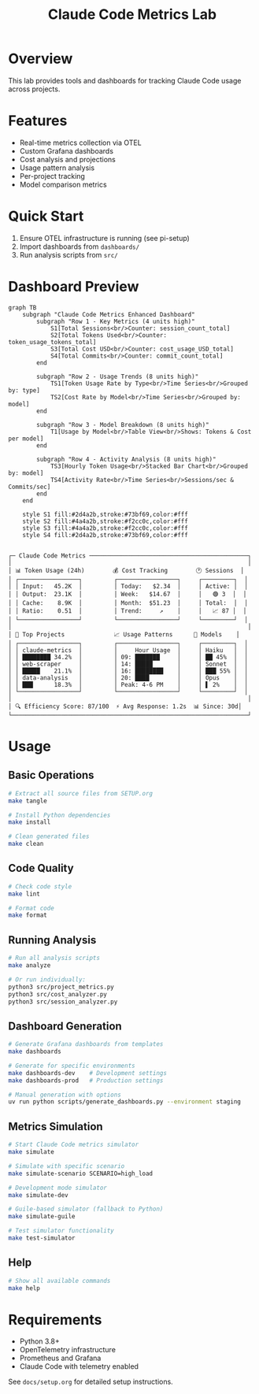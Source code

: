 #+TITLE: Claude Code Metrics Lab
#+DESCRIPTION: OpenTelemetry-based metrics tracking and analysis for Claude Code usage

* Overview
This lab provides tools and dashboards for tracking Claude Code usage across projects.

* Features
- Real-time metrics collection via OTEL
- Custom Grafana dashboards
- Cost analysis and projections
- Usage pattern analysis
- Per-project tracking
- Model comparison metrics

* Quick Start
1. Ensure OTEL infrastructure is running (see pi-setup)
2. Import dashboards from =dashboards/=
3. Run analysis scripts from =src/=

* Dashboard Preview

#+begin_src mermaid :file docs/dashboard.png :tangle docs/dashboard.mmd
graph TB
    subgraph "Claude Code Metrics Enhanced Dashboard"
        subgraph "Row 1 - Key Metrics (4 units high)"
            S1[Total Sessions<br/>Counter: session_count_total]
            S2[Total Tokens Used<br/>Counter: token_usage_tokens_total]
            S3[Total Cost USD<br/>Counter: cost_usage_USD_total]
            S4[Total Commits<br/>Counter: commit_count_total]
        end
        
        subgraph "Row 2 - Usage Trends (8 units high)"
            TS1[Token Usage Rate by Type<br/>Time Series<br/>Grouped by: type]
            TS2[Cost Rate by Model<br/>Time Series<br/>Grouped by: model]
        end
        
        subgraph "Row 3 - Model Breakdown (8 units high)"
            T1[Usage by Model<br/>Table View<br/>Shows: Tokens & Cost per model]
        end
        
        subgraph "Row 4 - Activity Analysis (8 units high)"
            TS3[Hourly Token Usage<br/>Stacked Bar Chart<br/>Grouped by: model]
            TS4[Activity Rate<br/>Time Series<br/>Sessions/sec & Commits/sec]
        end
    end
    
    style S1 fill:#2d4a2b,stroke:#73bf69,color:#fff
    style S2 fill:#4a4a2b,stroke:#f2cc0c,color:#fff
    style S3 fill:#4a4a2b,stroke:#f2cc0c,color:#fff
    style S4 fill:#2d4a2b,stroke:#73bf69,color:#fff

#+end_src

#+RESULTS:
[[file:docs/dashboard.png]]


#+begin_example
┌─ Claude Code Metrics ─────────────────────────────────────────────┐
│                                                                   │
│ 📊 Token Usage (24h)        💰 Cost Tracking        🕐 Sessions  │
│ ┌─────────────────┐         ┌─────────────────┐     ┌─────────┐  │
│ │ Input:   45.2K  │         │ Today:   $2.34  │     │ Active: │  │
│ │ Output:  23.1K  │         │ Week:   $14.67  │     │   🟢 3  │  │
│ │ Cache:    8.9K  │         │ Month:  $51.23  │     │ Total:  │  │
│ │ Ratio:    0.51  │         │ Trend:     ↗    │     │   📈 87 │  │
│ └─────────────────┘         └─────────────────┘     └─────────┘  │
│                                                                   │
│ 🎯 Top Projects              📈 Usage Patterns      🤖 Models    │
│ ┌─────────────────┐         ┌─────────────────┐     ┌─────────┐  │
│ │ claude-metrics  │         │     Hour Usage  │     │ Haiku   │  │
│ │ ████████ 34.2%  │         │ 09: ███████     │     │ ██ 45%  │  │
│ │ web-scraper     │         │ 14: █████       │     │ Sonnet  │  │
│ │ █████    21.1%  │         │ 16: ████████    │     │ ███ 55% │  │
│ │ data-analysis   │         │ 20: ████        │     │ Opus    │  │
│ │ ███      18.3%  │         │ Peak: 4-6 PM    │     │ ▌ 2%    │  │
│ └─────────────────┘         └─────────────────┘     └─────────┘  │
│                                                                   │
│ 🔍 Efficiency Score: 87/100  ⚡ Avg Response: 1.2s  📊 Since: 30d│
└───────────────────────────────────────────────────────────────────┘
#+end_example

* Usage

** Basic Operations
#+begin_src bash
# Extract all source files from SETUP.org
make tangle

# Install Python dependencies
make install

# Clean generated files
make clean
#+end_src

** Code Quality
#+begin_src bash
# Check code style
make lint

# Format code
make format
#+end_src

** Running Analysis
#+begin_src bash
# Run all analysis scripts
make analyze

# Or run individually:
python3 src/project_metrics.py
python3 src/cost_analyzer.py
python3 src/session_analyzer.py
#+end_src

** Dashboard Generation
#+begin_src bash
# Generate Grafana dashboards from templates
make dashboards

# Generate for specific environments
make dashboards-dev    # Development settings
make dashboards-prod   # Production settings

# Manual generation with options
uv run python scripts/generate_dashboards.py --environment staging
#+end_src

** Metrics Simulation
#+begin_src bash
# Start Claude Code metrics simulator
make simulate

# Simulate with specific scenario
make simulate-scenario SCENARIO=high_load

# Development mode simulator
make simulate-dev

# Guile-based simulator (fallback to Python)
make simulate-guile

# Test simulator functionality
make test-simulator
#+end_src

** Help
#+begin_src bash
# Show all available commands
make help
#+end_src

* Requirements
- Python 3.8+
- OpenTelemetry infrastructure
- Prometheus and Grafana
- Claude Code with telemetry enabled

See =docs/setup.org= for detailed setup instructions.
